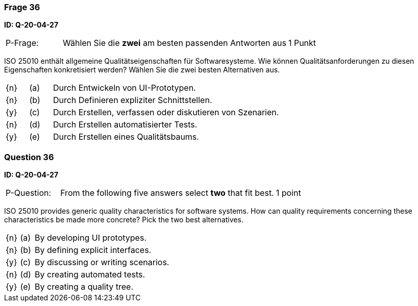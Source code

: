 // tag::DE[]
=== Frage 36
**ID: Q-20-04-27**

[cols="2,8,2", frame=ends, grid=rows]
|===
| P-Frage:
| Wählen Sie die **zwei** am besten passenden Antworten aus
| 1 Punkt
|===

ISO 25010 enthält allgemeine Qualitätseigenschaften für Softwaresysteme.
Wie können Qualitätsanforderungen zu diesen Eigenschaften konkretisiert werden?
Wählen Sie die zwei besten Alternativen aus.

[cols="1a,1,10", frame=none, grid=none]
|===

| {n}
| (a)
| Durch Entwickeln von UI-Prototypen.

| {n}
| (b)
| Durch Definieren expliziter Schnittstellen.

| {y}
| (c)
| Durch Erstellen, verfassen oder diskutieren von Szenarien.

| {n}
| (d)
| Durch Erstellen automatisierter Tests.

| {y}
| (e)
| Durch Erstellen eines Qualitätsbaums.
|===

// end::DE[]

// tag::EN[]
=== Question 36
**ID: Q-20-04-27**

[cols="2,8,2", frame=ends, grid=rows]
|===
| P-Question:
| From the following five answers select **two** that fit best.
| 1 point
|===

ISO 25010 provides generic quality characteristics for software systems.
How can quality requirements concerning these characteristics be made more concrete?
Pick the two best alternatives.

[cols="1a,1,10", frame=none, grid=none]
|===

| {n}
| (a)
| By developing UI prototypes.

| {n}
| (b)
| By defining explicit interfaces.

| {y}
| (c)
| By discussing or writing scenarios.

| {n}
| (d)
| By creating automated tests.

| {y}
| (e)
| By creating a quality tree.
|===

// end::EN[]

// tag::EXPLANATION[]
// end::EXPLANATION[]

